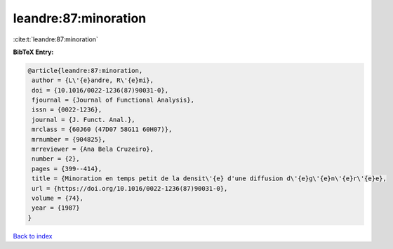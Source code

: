 leandre:87:minoration
=====================

:cite:t:`leandre:87:minoration`

**BibTeX Entry:**

.. code-block:: bibtex

   @article{leandre:87:minoration,
    author = {L\'{e}andre, R\'{e}mi},
    doi = {10.1016/0022-1236(87)90031-0},
    fjournal = {Journal of Functional Analysis},
    issn = {0022-1236},
    journal = {J. Funct. Anal.},
    mrclass = {60J60 (47D07 58G11 60H07)},
    mrnumber = {904825},
    mrreviewer = {Ana Bela Cruzeiro},
    number = {2},
    pages = {399--414},
    title = {Minoration en temps petit de la densit\'{e} d'une diffusion d\'{e}g\'{e}n\'{e}r\'{e}e},
    url = {https://doi.org/10.1016/0022-1236(87)90031-0},
    volume = {74},
    year = {1987}
   }

`Back to index <../By-Cite-Keys.rst>`_
